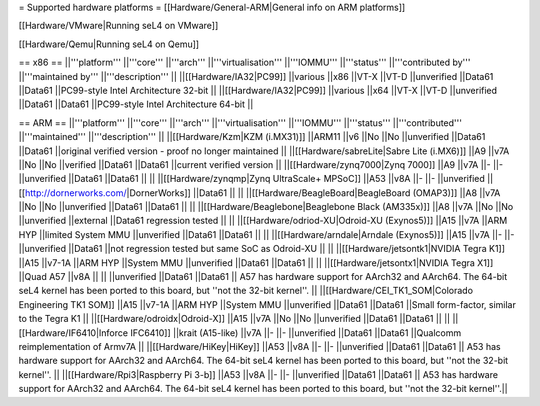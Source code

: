= Supported hardware platforms  =
[[Hardware/General-ARM|General info on ARM platforms]]

[[Hardware/VMware|Running seL4 on VMware]]

[[Hardware/Qemu|Running seL4 on Qemu]]

== x86 ==
||'''platform''' ||'''core''' ||'''arch''' ||'''virtualisation''' ||'''IOMMU''' ||'''status''' ||'''contributed by''' ||'''maintained by''' ||'''description''' ||
||[[Hardware/IA32|PC99]] ||various ||x86 ||VT-X ||VT-D ||unverified ||Data61 ||Data61 ||PC99-style Intel Architecture 32-bit ||
||[[Hardware/IA32|PC99]] ||various ||x64 ||VT-X ||VT-D ||unverified ||Data61 ||Data61 ||PC99-style Intel Architecture 64-bit ||


== ARM ==
||'''platform''' ||'''core''' ||'''arch''' ||'''virtualisation''' ||'''IOMMU''' ||'''status''' ||'''contributed''' ||'''maintained''' ||'''description''' ||
||[[Hardware/Kzm|KZM (i.MX31)]] ||ARM11 ||v6 ||No ||No ||unverified ||Data61 ||Data61 ||original verified version - proof no longer maintained ||
||[[Hardware/sabreLite|Sabre Lite (i.MX6)]] ||A9 ||v7A ||No ||No ||verified ||Data61 ||Data61 ||current verified version ||
||[[Hardware/zynq7000|Zynq 7000]] ||A9 ||v7A ||- ||- ||unverified ||Data61 ||Data61 || ||
||[[Hardware/zynqmp|Zynq UltraScale+ MPSoC]] ||A53 ||v8A ||- ||- ||unverified ||[[http://dornerworks.com/|DornerWorks]] ||Data61 || ||
||[[Hardware/BeagleBoard|BeagleBoard (OMAP3)]] ||A8 ||v7A ||No ||No ||unverified ||Data61 ||Data61 || ||
||[[Hardware/Beaglebone|Beaglebone Black (AM335x)]] ||A8 ||v7A ||No ||No ||unverified ||external ||Data61 regression tested || ||
||[[Hardware/odriod-XU|Odroid-XU (Exynos5)]] ||A15 ||v7A ||ARM HYP ||limited System MMU ||unverified ||Data61 ||Data61 || ||
||[[Hardware/arndale|Arndale (Exynos5)]] ||A15 ||v7A ||- ||- ||unverified ||Data61 ||not regression tested but same SoC as Odroid-XU || ||
||[[Hardware/jetsontk1|NVIDIA Tegra K1]] ||A15 ||v7-1A ||ARM HYP ||System MMU ||unverified ||Data61 ||Data61 || ||
||[[Hardware/jetsontx1|NVIDIA Tegra X1]] ||Quad A57 ||v8A  || || ||unverified ||Data61 ||Data61 || A57 has hardware support for AArch32 and AArch64. The 64-bit seL4 kernel has been ported to this board, but ''not the 32-bit kernel''. ||
||[[Hardware/CEI_TK1_SOM|Colorado Engineering TK1 SOM]] ||A15 ||v7-1A ||ARM HYP ||System MMU ||unverified ||Data61 ||Data61 ||Small form-factor, similar to the Tegra K1 ||
||[[Hardware/odroidx|Odroid-X]] ||A15 ||v7A ||No ||No ||unverified ||Data61 ||Data61 || ||
||[[Hardware/IF6410|Inforce IFC6410]] ||krait (A15-like) ||v7A ||- ||- ||unverified ||Data61 ||Data61 ||Qualcomm reimplementation of Armv7A ||
||[[Hardware/HiKey|HiKey]] ||A53 ||v8A ||- ||- ||unverified ||Data61 ||Data61 || A53 has hardware support for AArch32 and AArch64. The 64-bit seL4 kernel has been ported to this board, but ''not the 32-bit kernel''. ||
||[[Hardware/Rpi3|Raspberry Pi 3-b]] ||A53 ||v8A ||- ||- ||unverified ||Data61 ||Data61 || A53 has hardware support for AArch32 and AArch64. The 64-bit seL4 kernel has been ported to this board, but ''not the 32-bit kernel''.||
